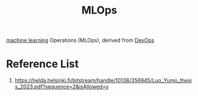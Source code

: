 :PROPERTIES:
:ID:       02058a71-7a44-48e7-aacf-bcf0be310fb6
:END:
#+title: MLOps
#+filetags:  

[[id:b1cf8bef-07d8-44c4-bb19-c3362a74463f][machine learning]] Operations (MLOps), derived from [[id:df1d63a9-ab91-406c-bd99-e37b9db2a645][DevOps]]

* Reference List
1. https://helda.helsinki.fi/bitstream/handle/10138/356945/Luo_Yumo_thesis_2023.pdf?sequence=2&isAllowed=y
